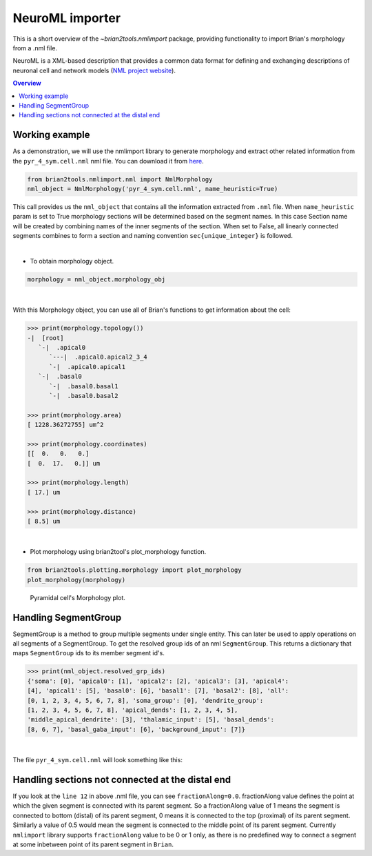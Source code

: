 NeuroML importer
================

This is a short overview of the `~brian2tools.nmlimport` package, providing
functionality to import Brian's morphology from a .nml file.

NeuroML is a XML-based description that provides a common data format
for defining and exchanging descriptions of neuronal cell and network models
(`NML project website <https://neuroml.org/>`_).

.. contents::
    Overview
    :local:

Working example
---------------

As a demonstration, we will use the nmlimport library to generate morphology and
extract other related information from the ``pyr_4_sym.cell.nml`` nml file. You
can download it from `here <https://github
.com/OpenSourceBrain/ACnet2/blob/master/neuroConstruct/generatedNeuroML2/pyr_4_sym.cell.nml>`_.


.. code:: python

    from brian2tools.nmlimport.nml import NmlMorphology
    nml_object = NmlMorphology('pyr_4_sym.cell.nml', name_heuristic=True)

This call provides us the ``nml_object`` that contains all the information
extracted from ``.nml`` file. When ``name_heuristic`` param is set to True
morphology sections will be determined based on the segment names. In
this case Section name will be created by combining names of the inner
segments of the section. When set to False, all linearly connected
segments combines to form a section and naming convention
``sec{unique_integer}`` is followed.

|
- To obtain morphology object.

.. code:: python

    morphology = nml_object.morphology_obj
|

With this Morphology object, you can use all of Brian's functions to get information about the cell:

.. code:: python

    >>> print(morphology.topology())
    -|  [root]
       `-|  .apical0
          `---|  .apical0.apical2_3_4
          `-|  .apical0.apical1
       `-|  .basal0
          `-|  .basal0.basal1
          `-|  .basal0.basal2

    >>> print(morphology.area)
    [ 1228.36272755] um^2

    >>> print(morphology.coordinates)
    [[  0.   0.   0.]
    [  0.  17.   0.]] um

    >>> print(morphology.length)
    [ 17.] um

    >>> print(morphology.distance)
    [ 8.5] um
|

- Plot morphology using brian2tool's plot_morphology function.

.. code:: python

    from brian2tools.plotting.morphology import plot_morphology
    plot_morphology(morphology)

.. figure:: ../images/pyramidal_morphology.png
   :scale: 80 %
   :alt: Pyramidal cell's morphology plot.

   Pyramidal cell's Morphology plot.

Handling SegmentGroup
---------------------

SegmentGroup is a method to group multiple segments under single entity.
This can later be used to apply operations on all segments of a SegmentGroup.
To get the resolved group ids of an nml ``SegmentGroup``. This returns a
dictionary that maps ``SegmentGroup`` ids to its member segment id's.


.. code:: python

    >>> print(nml_object.resolved_grp_ids)
    {'soma': [0], 'apical0': [1], 'apical2': [2], 'apical3': [3], 'apical4':
    [4], 'apical1': [5], 'basal0': [6], 'basal1': [7], 'basal2': [8], 'all':
    [0, 1, 2, 3, 4, 5, 6, 7, 8], 'soma_group': [0], 'dendrite_group':
    [1, 2, 3, 4, 5, 6, 7, 8], 'apical_dends': [1, 2, 3, 4, 5],
    'middle_apical_dendrite': [3], 'thalamic_input': [5], 'basal_dends':
    [8, 6, 7], 'basal_gaba_input': [6], 'background_input': [7]}
|

The file ``pyr_4_sym.cell.nml`` will look something like this:

.. code-block:: xml
    :linenos:

    <cell id="pyr_4_sym">
        <morphology id="morphology_pyr_4_sym">
            <segment id="0" name="soma">
                <proximal x="0.0" y="0.0" z="0.0" diameter="23.0"/>
                <distal x="0.0" y="17.0" z="0.0" diameter="23.0"/>
            </segment>
            ..........
            ..........
            ..........

            <segment id="6" name="basal0">
                <parent segment="0" fractionAlong="0.0"/>
                <proximal x="0.0" y="17.0" z="0.0" diameter="4.0"/>
                <distal x="0.0" y="-50.0" z="0.0" diameter="4.0"/>
            </segment>
            ..........
            ..........
            ..........

            <segmentGroup id="apical_dends">
                <include segmentGroup="apical0"/>
                <include segmentGroup="apical2"/>
                <include segmentGroup="apical3"/>
                <include segmentGroup="apical4"/>
                <include segmentGroup="apical1"/>
            </segmentGroup>

            <segmentGroup id="middle_apical_dendrite">
                <include segmentGroup="apical3"/>
            </segmentGroup>
            ........
            ........
            ........
        </morphology>
    </cell>

Handling sections not connected at the distal end
-------------------------------------------------

If you look at the ``line 12`` in above .nml file, you can see
``fractionAlong=0.0``. fractionAlong value defines the point at which the
given segment is connected with its parent segment. So a fractionAlong value
of 1 means the segment is connected to bottom (distal) of its parent segment, 0
means it is connected to the top (proximal) of its parent segment. Similarly a
value of 0.5 would mean the segment is connected to the middle point of its parent
segment. Currently ``nmlimport`` library supports ``fractionAlong`` value to be
0 or 1 only, as there is no predefined way to connect a segment at
some inbetween point of its parent segment in ``Brian``.
